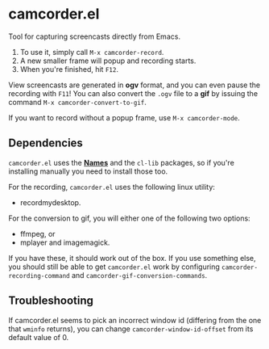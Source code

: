 #+OPTIONS: toc:nil num:nil
#+STARTUP: content

* camcorder.el

Tool for capturing screencasts directly from Emacs.

1. To use it, simply call =M-x camcorder-record=.
2. A new smaller frame will popup and recording starts.
3. When you're finished, hit =F12=.

View screencasts are generated in *ogv* format, and you can even pause
the recording with =F11=! You can also convert the ~.ogv~ file to a
*gif* by issuing the command =M-x camcorder-convert-to-gif=.

If you want to record without a popup frame, use =M-x camcorder-mode=.

** Dependencies

=camcorder.el= uses the *[[https://github.com/Bruce-Connor/names/][Names]]* and the =cl-lib= packages, so if you're installing
manually you need to install those too.

For the recording, =camcorder.el= uses the following linux utility:

- recordmydesktop.

For the conversion to gif, you will either one of the following two options:

- ffmpeg, or
- mplayer and imagemagick.

If you have these, it should work out of the box. If you use something
else, you should still be able to get =camcorder.el= work by
configuring ~camcorder-recording-command~ and
~camcorder-gif-conversion-commands~.

** Troubleshooting

If camcorder.el seems to pick an incorrect window id (differing from the
one that =wminfo= returns), you can change =camcorder-window-id-offset= from its
default value of 0.
